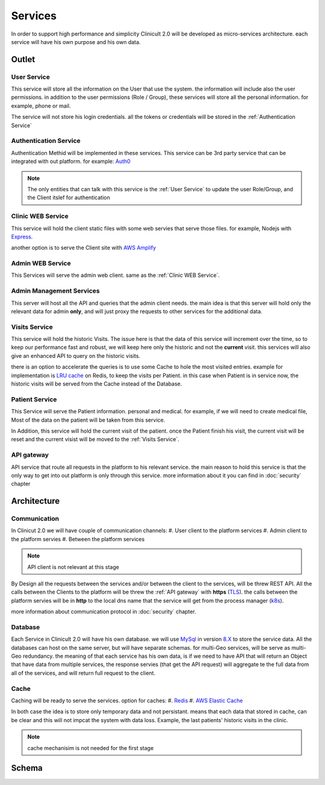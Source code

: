 #############
Services
#############

In order to support high performance and simplicity Clinicult 2.0 will be developed as micro-services architecture. 
each service will have his own purpose and his own data.

******************
Outlet
******************

User Service
==================
This service will store all the information on the User that use the system. the information will include also the user permissions. 
in addition to the user permissions (Role / Group), these services will store all the personal information. for example, phone or mail.

The service will not store his login credentials. 
all the tokens or credentials will be stored in the :ref:`Authentication Service`


Authentication Service
==================
Authentication Methid will be implemented in these services. This service can be 3rd party service that can be integrated with out platform. 
for example: `Auth0 <https://auth0.com/>`_

.. note::
    The only entities that can talk with this service is the :ref:`User Service` to update the user Role/Group, and the Client itslef for authentication


Clinic WEB Service
==================
This service will hold the client static files with some web servies that serve those files. for example, Nodejs with `Express <https://expressjs.com/>`_.


another option is to serve the Client site with `AWS Amplify <https://aws.amazon.com/amplify/>`_


Admin WEB Service
==================
This Services will serve the admin web client. same as the :ref:`Clinic WEB Service`.


Admin Management Services
====================================
This server will host all the API and queries that the admin client needs.
the main idea is that this server will hold only the relevant data for admin **only**, and will just proxy the requests to other services for the additional data.


Visits Service
==================
This service will hold the historic Visits. The issue here is that the data of this service will increment over the time, so to keep our performance fast and robust, we will keep here only the historic and not the **current** visit.
this services will also give an enhanced API to query on the historic visits.

there is an option to accelerate the queries is to use some Cache to hole the most visited entries.
example for implementation is `LRU cache <https://www.geeksforgeeks.org/lru-cache-implementation/>`_  on Redis, to keep the visits per Patient.
in this case when Patient is in service now, the historic visits will be served from the Cache instead of the Database.


Patient Service
==================
This Service will serve the Patient information. personal and medical.
for example, if we will need to create medical file, Most of the data on the patient will be taken from this service.

In Addition, this service will hold the current visit of the patient. once the Patient finish his visit, the current visit will be reset and the current visist will be moved to the :ref:`Visits Service`.


API gateway
==================
API service that route all requests in the platform to his relevant service.
the main reason to hold this service is that the only way to get into out platform is only through this service.
more information about it you can find in :doc:`security` chapter

******************
Architecture
******************


Communication
==================
In Clinicut 2.0 we will have couple of communication channels:
#. User client to the platform services
#. Admin client to the platform servies
#. Between the platform services

.. note::
    API client is not relevant at this stage


By Design all the requests between the services and/or between the client to the services, will be threw REST API.
All the calls between the Clients to the platform will be threw the :ref:`API gateway` with **https** (`TLS <https://datatracker.ietf.org/doc/html/rfc5246>`_).
the calls between the platform servies will be in **http** to the local dns name that the service will get from the process manager (`k8s <https://kubernetes.io/>`_).

more information about communication protocol in :doc:`security` chapter.



Database
==================
Each Service in Clinicult 2.0 will have his own database. we will use `MySql <https://www.mysql.com/>`_ in version `8.X <https://dev.mysql.com/doc/relnotes/mysql/8.0/en/news-8-0-26.html>`_ to store the service data.
All the databases can host on the same server, but will have separate schemas. for multi-Geo services, will be serve as multi-Geo redundancy.
the meaning of that each service has his own data, is if we need to have API that will return an Object that have data from multiple services, the response servies (that get the API request) will aggregate te the full data from all of the services, and will return full request to the client.


Cache
==================
Caching will be ready to serve the services. option for caches:
#. `Redis <https://redis.io/>`_
#. `AWS Elastic Cache <https://www.google.com/aclk?sa=L&ai=DChcSEwibgdTWyb3zAhVS53cKHRlUDlYYABAAGgJlZg&ae=2&sig=AOD64_3eWIyBu6dtM602se28yrqiAz9lgg&q&adurl&ved=2ahUKEwj_kcvWyb3zAhVLDewKHSKAB-kQ0Qx6BAgCEAE>`_

In both case the idea is to store only temporary data and not persistant. means that each data that stored in cache, can be clear and this will not impcat the system with data loss.
Example, the last patients' historic visits in the clinic. 

.. note::
    cache mechanisim is not needed for the first stage



******************
Schema
******************
.. image:: imgs/services.png
    :width: 400
    :alt: Services Outlet